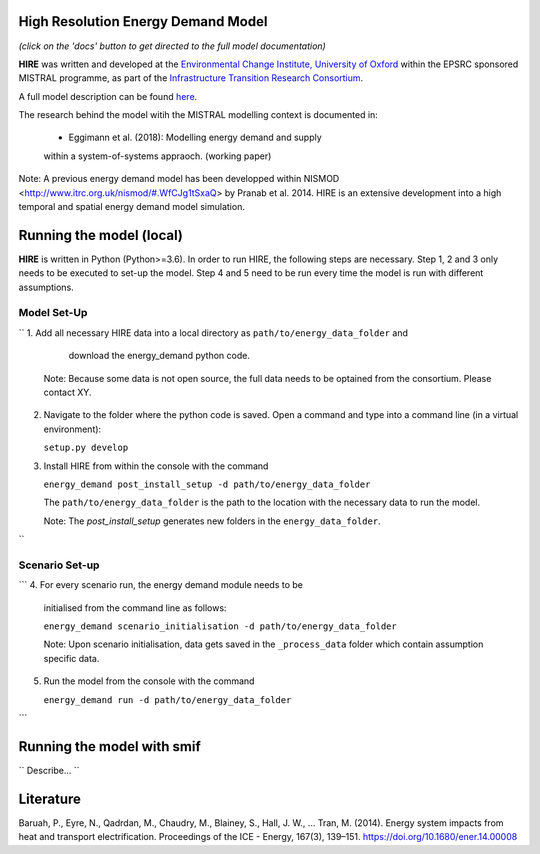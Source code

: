 .. _readme:


High Resolution Energy Demand Model
====================================
.. image:: https://img.shields.io/badge/docs-latest-brightgreen.svg
    :target: http://ed.readthedocs.io/en/latest/?badge=latest
    :alt: Documentation Status

.. image:: https://travis-ci.org/nismod/energy_demand.svg?branch=master 
    :target: https://travis-ci.org/nismod/energy_demand

.. image:: https://coveralls.io/repos/github/nismod/energy_demand/badge.svg
    :target: https://coveralls.io/github/nismod/energy_demand

*(click on the 'docs' button to get directed to the full model documentation)*


**HIRE** was written and developed at the `Environmental Change Institute,
University of Oxford <http://www.eci.ox.ac.uk>`_ within the
EPSRC sponsored MISTRAL programme, as part of the `Infrastructure Transition
Research Consortium <http://www.itrc.org.uk/>`_.

A full model description can be found `here <http://ed.readthedocs.io/en/latest/?badge=latest>`_.

The research behind the model witih the MISTRAL
modelling context is documented in:

    - Eggimann et al. (2018): Modelling energy demand and supply
    within a system-of-systems appraoch. (working paper)


Note: A previous energy demand model has been developped within
NISMOD <http://www.itrc.org.uk/nismod/#.WfCJg1tSxaQ> by Pranab et al. 2014. 
HIRE is an extensive development into a high temporal and spatial 
energy demand model simulation.



Running the model (local)
========================
**HIRE** is written in Python (Python>=3.6). In order to run HIRE,
the following steps are necessary. Step 1, 2 and 3 only needs to be
executed to set-up the model. Step 4 and 5 need to be run every time
the model is run with different assumptions.

Model Set-Up
-------------

``
1.  Add all necessary HIRE data into a local directory as ``path/to/energy_data_folder`` and
    download the energy_demand python code.

   Note: Because some data is not open source, the full data needs to be optained
   from the consortium. Please contact XY.


2. Navigate to the folder where the python code is saved. Open a command and type into
   a command line (in a virtual environment):

   ``setup.py develop``

3. Install HIRE from within the console with the command

   ``energy_demand post_install_setup -d path/to/energy_data_folder``

   The ``path/to/energy_data_folder`` is the path to the location with
   the necessary data to run the model.

   Note: The `post_install_setup` generates new folders in the 
   ``energy_data_folder``.
``

Scenario Set-up 
----------------

```
4. For every scenario run, the energy demand module needs to be
   initialised from the command line as follows:

   ``energy_demand scenario_initialisation -d path/to/energy_data_folder``

   Note: Upon scenario initialisation, data gets saved in the ``_process_data`` 
   folder which contain assumption specific data.

5. Run the model from the console with the command

   ``energy_demand run -d path/to/energy_data_folder``
```

Running the model with smif
========================

``
Describe...
``

Literature
========================
Baruah, P., Eyre, N., Qadrdan, M., Chaudry, M., Blainey, S., Hall, J. W., … Tran, M. (2014). Energy
system impacts from heat and transport electrification. Proceedings of the ICE - Energy, 
167(3), 139–151. https://doi.org/10.1680/ener.14.00008


